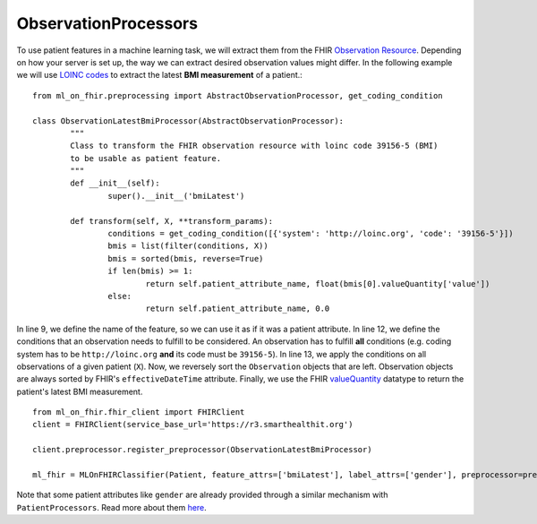ObservationProcessors
^^^^^^^^^^^^^^^^^^^^^
.. highlight:: python
   :linenothreshold: 1

To use patient features in a machine learning task, we will extract them from the FHIR `Observation Resource 
<https://www.hl7.org/fhir/observation.html#resource>`_. Depending on how your server is set up, the way we can extract desired observation values might differ. In the following example we will use `LOINC codes
<https://loinc.org/>`_ to extract the latest **BMI measurement** of a patient.::

	from ml_on_fhir.preprocessing import AbstractObservationProcessor, get_coding_condition

	class ObservationLatestBmiProcessor(AbstractObservationProcessor):
		"""
		Class to transform the FHIR observation resource with loinc code 39156-5 (BMI)
		to be usable as patient feature.
		"""
		def __init__(self):
			super().__init__('bmiLatest')

		def transform(self, X, **transform_params):
			conditions = get_coding_condition([{'system': 'http://loinc.org', 'code': '39156-5'}])
			bmis = list(filter(conditions, X))
			bmis = sorted(bmis, reverse=True)
			if len(bmis) >= 1:
				return self.patient_attribute_name, float(bmis[0].valueQuantity['value'])
			else:
				return self.patient_attribute_name, 0.0

In line 9, we define the name of the feature, so we can use it as if it was a patient attribute.
In line 12, we define the conditions that an observation needs to fulfill to be considered.
An observation has to fulfill **all** conditions (e.g. coding system has to be ``http://loinc.org`` **and** its code must be ``39156-5``).
In line 13, we apply the conditions on all observations of a given patient (``X``). Now, we reversely sort the ``Observation`` objects that are left. Observation objects are always sorted by FHIR's ``effectiveDateTime`` attribute. Finally, we use the FHIR `valueQuantity
<https://www.hl7.org/fhir/datatypes.html#Quantity>`_ datatype to return the patient's latest BMI measurement.



::

	from ml_on_fhir.fhir_client import FHIRClient
	client = FHIRClient(service_base_url='https://r3.smarthealthit.org')

	client.preprocessor.register_preprocessor(ObservationLatestBmiProcessor)

	ml_fhir = MLOnFHIRClassifier(Patient, feature_attrs=['bmiLatest'], label_attrs=['gender'], preprocessor=preprocessor)

Note that some patient attributes like ``gender`` are already provided through a similar mechanism with ``PatientProcessors``. Read more about them `here
<https://ml-on-fhir.readthedocs.io/en/latest/customize/PatientProcessor.html>`_.


